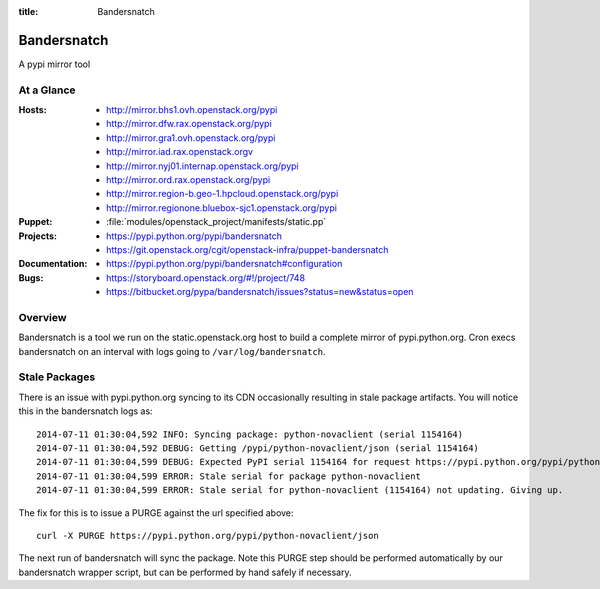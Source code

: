 :title: Bandersnatch

.. _bandersnatch:

Bandersnatch
############

A pypi mirror tool

At a Glance
===========

:Hosts:
  * http://mirror.bhs1.ovh.openstack.org/pypi
  * http://mirror.dfw.rax.openstack.org/pypi
  * http://mirror.gra1.ovh.openstack.org/pypi
  * http://mirror.iad.rax.openstack.orgv
  * http://mirror.nyj01.internap.openstack.org/pypi
  * http://mirror.ord.rax.openstack.org/pypi
  * http://mirror.region-b.geo-1.hpcloud.openstack.org/pypi
  * http://mirror.regionone.bluebox-sjc1.openstack.org/pypi
:Puppet:
  * :file:`modules/openstack_project/manifests/static.pp`
:Projects:
  * https://pypi.python.org/pypi/bandersnatch
  * https://git.openstack.org/cgit/openstack-infra/puppet-bandersnatch
:Documentation:
  * https://pypi.python.org/pypi/bandersnatch#configuration
:Bugs:
  * https://storyboard.openstack.org/#!/project/748
  * https://bitbucket.org/pypa/bandersnatch/issues?status=new&status=open

Overview
========

Bandersnatch is a tool we run on the static.openstack.org host to
build a complete mirror of pypi.python.org. Cron execs bandersnatch
on an interval with logs going to ``/var/log/bandersnatch``.

Stale Packages
==============

There is an issue with pypi.python.org syncing to its CDN occasionally
resulting in stale package artifacts. You will notice this in the
bandersnatch logs as::

  2014-07-11 01:30:04,592 INFO: Syncing package: python-novaclient (serial 1154164)
  2014-07-11 01:30:04,592 DEBUG: Getting /pypi/python-novaclient/json (serial 1154164)
  2014-07-11 01:30:04,599 DEBUG: Expected PyPI serial 1154164 for request https://pypi.python.org/pypi/python-novaclient/json but got 1154163
  2014-07-11 01:30:04,599 ERROR: Stale serial for package python-novaclient
  2014-07-11 01:30:04,599 ERROR: Stale serial for python-novaclient (1154164) not updating. Giving up.

The fix for this is to issue a PURGE against the url specified above::

  curl -X PURGE https://pypi.python.org/pypi/python-novaclient/json

The next run of bandersnatch will sync the package. Note this PURGE
step should be performed automatically by our bandersnatch wrapper
script, but can be performed by hand safely if necessary.
